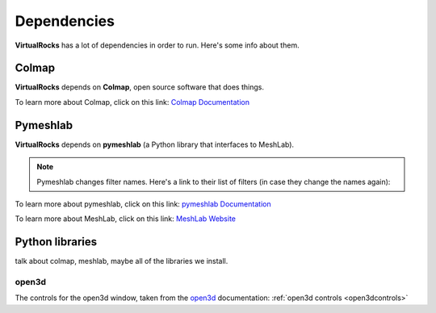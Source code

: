 Dependencies
-------------

**VirtualRocks** has a lot of dependencies in order to run. Here's some info about them.

.. _colmap:

Colmap
===========

**VirtualRocks** depends on **Colmap**, open source software that does things.

To learn more about Colmap, click on this link: `Colmap Documentation <https://colmap.github.io/>`_


.. _meshlab:

Pymeshlab
=========

**VirtualRocks** depends on **pymeshlab** (a Python library that interfaces to MeshLab). 

.. note::
    Pymeshlab changes filter names. Here's a link to their list of filters (in case they change the names again):

To learn more about pymeshlab, click on this link: `pymeshlab Documentation <https://pymeshlab.readthedocs.io/en/latest/>`_

To learn more about MeshLab, click on this link: `MeshLab Website <https://www.meshlab.net>`_


Python libraries
================

talk about colmap, meshlab, maybe all of the libraries we install.

open3d
++++++

The controls for the open3d window, taken from the 
`open3d <https://www.open3d.org/docs/latest/tutorial/visualization/visualization.html#Visualization>`_ documentation:
:ref:`open3d controls <open3dcontrols>`
